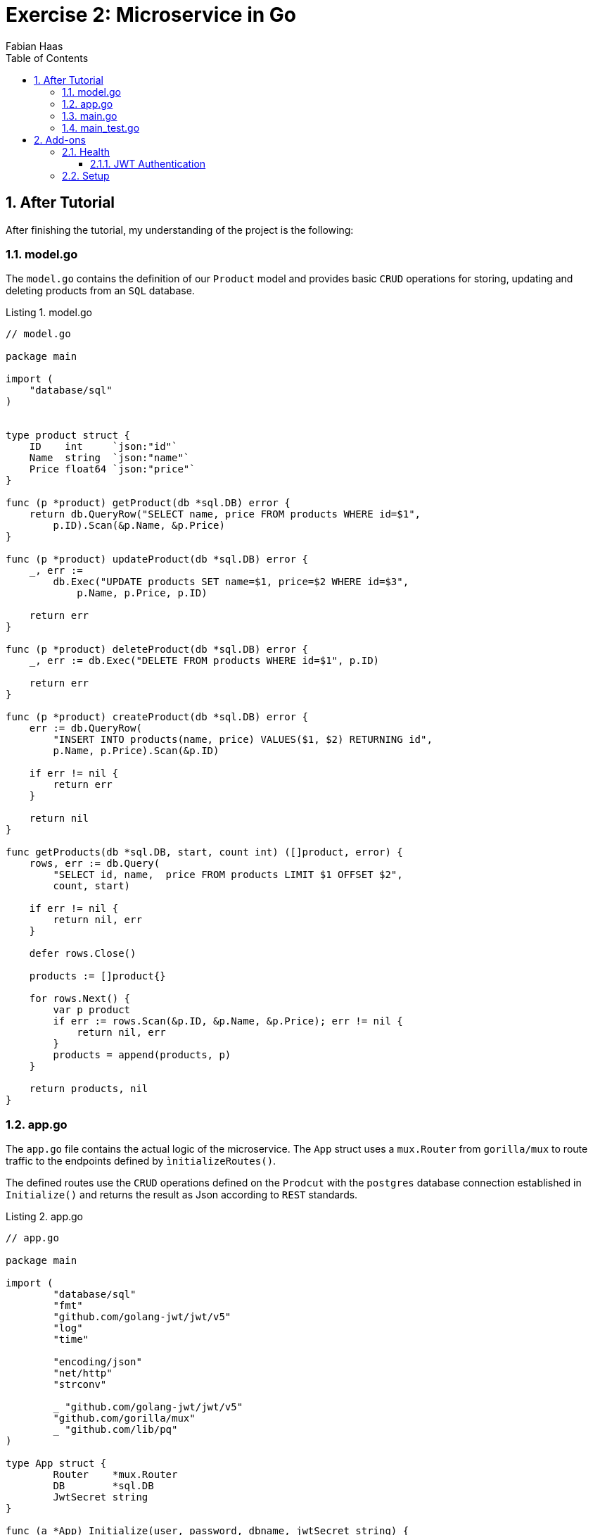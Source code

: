 :author: Fabian Haas
:listing-caption: Listing
:source-highlighter: rouge
// path to the directory containing the source code
:src: ../src
// path to the directory containing the images
:toc:
:numbered:
:toclevels: 3
:rouge-style: github
:pdf-themesdir: ./theme
:pdf-theme: basic
:pdf-fontsdir: ./fonts
// front-cover-image can be used to include the Exercise specification, for example:
//:front-cover-image: ./Exercise1.pdf

= Exercise 2: Microservice in Go

== After Tutorial

After finishing the tutorial, my understanding of the project is the following:

=== model.go

The `model.go` contains the definition of our `Product` model and provides basic `CRUD` operations for storing, updating and deleting products from an `SQL` database.

.model.go
[source,go]
----
// model.go

package main

import (
    "database/sql"
)


type product struct {
    ID    int     `json:"id"`
    Name  string  `json:"name"`
    Price float64 `json:"price"`
}

func (p *product) getProduct(db *sql.DB) error {
    return db.QueryRow("SELECT name, price FROM products WHERE id=$1",
        p.ID).Scan(&p.Name, &p.Price)
}

func (p *product) updateProduct(db *sql.DB) error {
    _, err :=
        db.Exec("UPDATE products SET name=$1, price=$2 WHERE id=$3",
            p.Name, p.Price, p.ID)

    return err
}

func (p *product) deleteProduct(db *sql.DB) error {
    _, err := db.Exec("DELETE FROM products WHERE id=$1", p.ID)

    return err
}

func (p *product) createProduct(db *sql.DB) error {
    err := db.QueryRow(
        "INSERT INTO products(name, price) VALUES($1, $2) RETURNING id",
        p.Name, p.Price).Scan(&p.ID)

    if err != nil {
        return err
    }

    return nil
}

func getProducts(db *sql.DB, start, count int) ([]product, error) {
    rows, err := db.Query(
        "SELECT id, name,  price FROM products LIMIT $1 OFFSET $2",
        count, start)

    if err != nil {
        return nil, err
    }

    defer rows.Close()

    products := []product{}

    for rows.Next() {
        var p product
        if err := rows.Scan(&p.ID, &p.Name, &p.Price); err != nil {
            return nil, err
        }
        products = append(products, p)
    }

    return products, nil
}
----

=== app.go

The `app.go` file contains the actual logic of the microservice.
The `App` struct uses a `mux.Router` from `gorilla/mux` to route traffic to the endpoints defined by `ìnitializeRoutes()`.

The defined routes use the `CRUD` operations defined on the `Prodcut` with the `postgres` database connection established in `Initialize()` and returns the result as Json according to `REST` standards.

.app.go
[source,go]
----
// app.go

package main

import (
	"database/sql"
	"fmt"
	"github.com/golang-jwt/jwt/v5"
	"log"
	"time"

	"encoding/json"
	"net/http"
	"strconv"

	_ "github.com/golang-jwt/jwt/v5"
	"github.com/gorilla/mux"
	_ "github.com/lib/pq"
)

type App struct {
	Router    *mux.Router
	DB        *sql.DB
	JwtSecret string
}

func (a *App) Initialize(user, password, dbname, jwtSecret string) {
	connectionString :=
		fmt.Sprintf("user=%s password=%s dbname=%s sslmode=disable", user, password, dbname)

	var err error
	a.DB, err = sql.Open("postgres", connectionString)
	if err != nil {
		log.Fatal(err)
	}

	a.Router = mux.NewRouter()
	a.JwtSecret = jwtSecret
	a.initializeRoutes()
}

func (a *App) Run(addr string) {
	log.Fatal(http.ListenAndServe(":8010", a.Router))
}

func (a *App) getProduct(w http.ResponseWriter, r *http.Request) {
	vars := mux.Vars(r)
	id, err := strconv.Atoi(vars["id"])
	if err != nil {
		respondWithError(w, http.StatusBadRequest, "Invalid product ID")
		return
	}

	p := product{ID: id}
	if err := p.getProduct(a.DB); err != nil {
		switch err {
		case sql.ErrNoRows:
			respondWithError(w, http.StatusNotFound, "Product not found")
		default:
			respondWithError(w, http.StatusInternalServerError, err.Error())
		}
		return
	}

	respondWithJSON(w, http.StatusOK, p)
}

func respondWithError(w http.ResponseWriter, code int, message string) {
	respondWithJSON(w, code, map[string]string{"error": message})
}

func respondWithJSON(w http.ResponseWriter, code int, payload interface{}) {
	response, _ := json.Marshal(payload)

	w.Header().Set("Content-Type", "application/json")
	w.WriteHeader(code)
	w.Write(response)
}

func (a *App) getProducts(w http.ResponseWriter, r *http.Request) {
	count, _ := strconv.Atoi(r.FormValue("count"))
	start, _ := strconv.Atoi(r.FormValue("start"))

	if count > 10 || count < 1 {
		count = 10
	}
	if start < 0 {
		start = 0
	}

	products, err := getProducts(a.DB, start, count)
	if err != nil {
		respondWithError(w, http.StatusInternalServerError, err.Error())
		return
	}

	respondWithJSON(w, http.StatusOK, products)
}

func (a *App) createProduct(w http.ResponseWriter, r *http.Request) {
	var p product
	decoder := json.NewDecoder(r.Body)
	if err := decoder.Decode(&p); err != nil {
		respondWithError(w, http.StatusBadRequest, "Invalid request payload")
		return
	}
	defer r.Body.Close()

	if err := p.createProduct(a.DB); err != nil {
		respondWithError(w, http.StatusInternalServerError, err.Error())
		return
	}

	respondWithJSON(w, http.StatusCreated, p)
}

func (a *App) updateProduct(w http.ResponseWriter, r *http.Request) {
	vars := mux.Vars(r)
	id, err := strconv.Atoi(vars["id"])
	if err != nil {
		respondWithError(w, http.StatusBadRequest, "Invalid product ID")
		return
	}

	var p product
	decoder := json.NewDecoder(r.Body)
	if err := decoder.Decode(&p); err != nil {
		respondWithError(w, http.StatusBadRequest, "Invalid resquest payload")
		return
	}
	defer r.Body.Close()
	p.ID = id

	if err := p.updateProduct(a.DB); err != nil {
		respondWithError(w, http.StatusInternalServerError, err.Error())
		return
	}

	respondWithJSON(w, http.StatusOK, p)
}

func (a *App) deleteProduct(w http.ResponseWriter, r *http.Request) {
	vars := mux.Vars(r)
	id, err := strconv.Atoi(vars["id"])
	if err != nil {
		respondWithError(w, http.StatusBadRequest, "Invalid Product ID")
		return
	}

	p := product{ID: id}
	if err := p.deleteProduct(a.DB); err != nil {
		respondWithError(w, http.StatusInternalServerError, err.Error())
		return
	}

	respondWithJSON(w, http.StatusOK, map[string]string{"result": "success"})
}

// Healthcheck endpoint that complies with Java Microprofile Health specification
func (a *App) healthCheck(w http.ResponseWriter, r *http.Request) {
	dbErr := a.DB.Ping()
	if dbErr != nil {
		health := map[string]interface{}{
			"status": "DOWN",
			"checks": []map[string]interface{}{
				{
					"name":   "database",
					"status": "DOWN",
				},
			},
		}
		respondWithJSON(w, http.StatusServiceUnavailable, health)
		return
	}

	health := map[string]interface{}{
		"status": "UP",
		"checks": []map[string]interface{}{
			{
				"name":   "database",
				"status": "UP",
			},
		},
	}

	respondWithJSON(w, http.StatusOK, health)
}

// Generate a JWT token
func (a *App) generateJWT(username, role string) (string, error) {
	expirationTime := time.Now().Add(5 * time.Minute) // token expires in 5 minutes

	claims := jwt.MapClaims{
		"exp":      expirationTime.Unix(),
		"iss":      "go-mux",
		"sub":      role,
		"username": username,
	}

	token := jwt.NewWithClaims(jwt.SigningMethodHS256, claims)

	tokenString, err := token.SignedString([]byte(a.JwtSecret))
	if err != nil {
		return "", err
	}

	return tokenString, nil
}

// Middleware to check if the request has a valid JWT token
func (a *App) jwtAuthentication(requiredRoles []string, next http.HandlerFunc) http.HandlerFunc {
	return func(w http.ResponseWriter, r *http.Request) {
		tokenString := r.Header.Get("Authorization")
		if tokenString == "" {
			respondWithError(w, http.StatusUnauthorized, "No token provided")
			return
		}

		claims := jwt.MapClaims{}
		token, err := jwt.ParseWithClaims(tokenString, claims, func(token *jwt.Token) (interface{}, error) {
			if _, ok := token.Method.(*jwt.SigningMethodHMAC); !ok {
				return nil, fmt.Errorf("unexpected signing method: %v", token.Header["alg"])
			}
			return []byte(a.JwtSecret), nil
		})

		if err != nil || !token.Valid {
			respondWithError(w, http.StatusUnauthorized, "Invalid token")
			return
		}

		if !contains(requiredRoles, claims["sub"].(string)) {
			respondWithError(w, http.StatusUnauthorized, "Insufficient permissions")
			return
		}

		next(w, r)
	}
}

// helper function to check if a string is in a slice
func contains(arr []string, str string) bool {
	for _, item := range arr {
		if item == str {
			return true
		}
	}
	return false
}

func (a *App) generateToken(w http.ResponseWriter, r *http.Request) {
	var creds struct {
		Username string `json:"username"`
		Password string `json:"password"`
	}

	err := json.NewDecoder(r.Body).Decode(&creds)
	if err != nil {
		respondWithError(w, http.StatusBadRequest, "Invalid request payload")
		return
	}

	// Replace this with proper authentication logic
	// hardcoded users => could be replaced with users from a database
	if creds.Username == "admin" && creds.Password == "admin_password" {
		token, err := a.generateJWT("admin", "admin")
		if err != nil {
			respondWithError(w, http.StatusInternalServerError, err.Error())
			return
		}
		respondWithJSON(w, http.StatusOK, map[string]string{"token": token})
	} else if creds.Username == "moderator" && creds.Password == "moderator_password" {
		token, err := a.generateJWT("moderator", "moderator")
		if err != nil {
			respondWithError(w, http.StatusInternalServerError, err.Error())
			return
		}
		respondWithJSON(w, http.StatusOK, map[string]string{"token": token})
	} else {
		respondWithError(w, http.StatusUnauthorized, "Invalid credentials")
	}
}

func (a *App) initializeRoutes() {
	a.Router.HandleFunc("/products", a.getProducts).Methods("GET")
	a.Router.HandleFunc("/product/{id:[0-9]+}", a.getProduct).Methods("GET")
	// use jwtAuthentication middleware to protect the following endpoints
	a.Router.HandleFunc("/product", a.jwtAuthentication([]string{"admin", "moderator"}, a.createProduct)).Methods("POST")
	a.Router.HandleFunc("/product/{id:[0-9]+}", a.jwtAuthentication([]string{"admin", "moderator"}, a.updateProduct)).Methods("PUT")
	a.Router.HandleFunc("/product/{id:[0-9]+}", a.jwtAuthentication([]string{"admin"}, a.deleteProduct)).Methods("DELETE")
	// additional endpoints
	a.Router.HandleFunc("/health", a.healthCheck).Methods("GET")
	a.Router.HandleFunc("/token", a.generateToken).Methods("POST")
}
----

=== main.go

The `main.go` file acts as the entry point for our go microservice.
It reads the required parameters for the `App` from the environment variables and initializes the microservice with them and makes sure the microservice is available on port `8010`.

.main.go
[source,go]
----
// main_test.go

package main

import (
	"log"
	"os"
	"testing"

	"bytes"
	"encoding/json"
	"github.com/stretchr/testify/assert"
	"net/http"
	"net/http/httptest"
	"strconv"
)

var a App

var adminToken = "your_admin_jwt_token"
var moderatorToken = "your_moderator_jwt_token"

func TestMain(m *testing.M) {
	a.Initialize(
		os.Getenv("APP_DB_USERNAME"),
		os.Getenv("APP_DB_PASSWORD"),
		os.Getenv("APP_DB_NAME"),
		os.Getenv("APP_JWT_SECRET"))

	ensureTableExists()

	code := m.Run()
	clearTable()
	os.Exit(code)
}

// these need to be executed before all other tests
func TestGenerateAdminTokenSuccess(t *testing.T) {
	payload := []byte(`{"username":"admin","password":"admin_password"}`)

	req, _ := http.NewRequest("POST", "/token", bytes.NewBuffer(payload))
	req.Header.Set("Content-Type", "application/json")
	response := executeRequest(req)

	assert.Equal(t, http.StatusOK, response.Code)

	var responseBody map[string]string
	err := json.Unmarshal(response.Body.Bytes(), &responseBody)
	assert.Nil(t, err)
	assert.NotEmpty(t, responseBody["token"])

	adminToken = responseBody["token"] // Update the global variable with the retrieved token
}

func TestGenerateModeratorTokenSuccess(t *testing.T) {
	payload := []byte(`{"username":"moderator","password":"moderator_password"}`)

	req, _ := http.NewRequest("POST", "/token", bytes.NewBuffer(payload))
	req.Header.Set("Content-Type", "application/json")
	response := executeRequest(req)

	assert.Equal(t, http.StatusOK, response.Code)

	var responseBody map[string]string
	err := json.Unmarshal(response.Body.Bytes(), &responseBody)
	assert.Nil(t, err)
	assert.NotEmpty(t, responseBody["token"])

	moderatorToken = responseBody["token"] // Update the global variable with the retrieved token
}

func TestGenerateTokenFail(t *testing.T) {
	payload := []byte(`{"username":"admin","password":"wrong_password"}`)

	req, _ := http.NewRequest("POST", "/token", bytes.NewBuffer(payload))
	req.Header.Set("Content-Type", "application/json")
	response := executeRequest(req)

	assert.Equal(t, http.StatusUnauthorized, response.Code)
}

func ensureTableExists() {
	if _, err := a.DB.Exec(tableCreationQuery); err != nil {
		log.Fatal(err)
	}
}

func clearTable() {
	a.DB.Exec("DELETE FROM products")
	a.DB.Exec("ALTER SEQUENCE products_id_seq RESTART WITH 1")
}

const tableCreationQuery = `CREATE TABLE IF NOT EXISTS products
(
    id SERIAL,
    name TEXT NOT NULL,
    price NUMERIC(10,2) NOT NULL DEFAULT 0.00,
    CONSTRAINT products_pkey PRIMARY KEY (id)
)`

func TestEmptyTable(t *testing.T) {
	clearTable()

	req, _ := http.NewRequest("GET", "/products", nil)
	response := executeRequest(req)

	checkResponseCode(t, http.StatusOK, response.Code)

	if body := response.Body.String(); body != "[]" {
		t.Errorf("Expected an empty array. Got %s", body)
	}
}

func executeRequest(req *http.Request) *httptest.ResponseRecorder {
	rr := httptest.NewRecorder()
	a.Router.ServeHTTP(rr, req)

	return rr
}

func checkResponseCode(t *testing.T, expected, actual int) {
	if expected != actual {
		t.Errorf("Expected response code %d. Got %d\n", expected, actual)
	}
}

func TestGetNonExistentProduct(t *testing.T) {
	clearTable()

	req, _ := http.NewRequest("GET", "/product/11", nil)
	response := executeRequest(req)

	checkResponseCode(t, http.StatusNotFound, response.Code)

	var m map[string]string
	json.Unmarshal(response.Body.Bytes(), &m)
	if m["error"] != "Product not found" {
		t.Errorf("Expected the 'error' key of the response to be set to 'Product not found'. Got '%s'", m["error"])
	}
}

func TestCreateProduct(t *testing.T) {

	clearTable()

	var jsonStr = []byte(`{"name":"test product", "price": 11.22}`)
	req, _ := http.NewRequest("POST", "/product", bytes.NewBuffer(jsonStr))
	req.Header.Set("Authorization", adminToken)
	req.Header.Set("Content-Type", "application/json")

	response := executeRequest(req)
	checkResponseCode(t, http.StatusCreated, response.Code)

	var m map[string]interface{}
	json.Unmarshal(response.Body.Bytes(), &m)

	if m["name"] != "test product" {
		t.Errorf("Expected product name to be 'test product'. Got '%v'", m["name"])
	}

	if m["price"] != 11.22 {
		t.Errorf("Expected product price to be '11.22'. Got '%v'", m["price"])
	}

	// the id is compared to 1.0 because JSON unmarshaling converts numbers to
	// floats, when the target is a map[string]interface{}
	if m["id"] != 1.0 {
		t.Errorf("Expected product ID to be '1'. Got '%v'", m["id"])
	}
}

func TestGetProduct(t *testing.T) {
	clearTable()
	addProducts(1)

	req, _ := http.NewRequest("GET", "/product/1", nil)
	response := executeRequest(req)

	checkResponseCode(t, http.StatusOK, response.Code)
}

// main_test.go

func addProducts(count int) {
	if count < 1 {
		count = 1
	}

	for i := 0; i < count; i++ {
		a.DB.Exec("INSERT INTO products(name, price) VALUES($1, $2)", "Product "+strconv.Itoa(i), (i+1.0)*10)
	}
}

func TestUpdateProduct(t *testing.T) {

	clearTable()
	addProducts(1)

	req, _ := http.NewRequest("GET", "/product/1", nil)
	response := executeRequest(req)
	var originalProduct map[string]interface{}
	json.Unmarshal(response.Body.Bytes(), &originalProduct)

	var jsonStr = []byte(`{"name":"test product - updated name", "price": 11.22}`)
	req, _ = http.NewRequest("PUT", "/product/1", bytes.NewBuffer(jsonStr))
	req.Header.Set("Authorization", adminToken)
	req.Header.Set("Content-Type", "application/json")

	response = executeRequest(req)

	checkResponseCode(t, http.StatusOK, response.Code)

	var m map[string]interface{}
	json.Unmarshal(response.Body.Bytes(), &m)

	if m["id"] != originalProduct["id"] {
		t.Errorf("Expected the id to remain the same (%v). Got %v", originalProduct["id"], m["id"])
	}

	if m["name"] == originalProduct["name"] {
		t.Errorf("Expected the name to change from '%v' to '%v'. Got '%v'", originalProduct["name"], m["name"], m["name"])
	}

	if m["price"] == originalProduct["price"] {
		t.Errorf("Expected the price to change from '%v' to '%v'. Got '%v'", originalProduct["price"], m["price"], m["price"])
	}
}

func TestDeleteProductWithSufficientPermissions(t *testing.T) {
	clearTable()
	addProducts(1)

	req, _ := http.NewRequest("GET", "/product/1", nil)
	response := executeRequest(req)
	checkResponseCode(t, http.StatusOK, response.Code)

	req, _ = http.NewRequest("DELETE", "/product/1", nil)
	req.Header.Set("Authorization", adminToken)
	response = executeRequest(req)

	checkResponseCode(t, http.StatusOK, response.Code)

	req, _ = http.NewRequest("GET", "/product/1", nil)
	response = executeRequest(req)
	checkResponseCode(t, http.StatusNotFound, response.Code)
}

func TestDeleteProductWithoutToken(t *testing.T) {
	clearTable()
	addProducts(1)

	req, _ := http.NewRequest("GET", "/product/1", nil)
	response := executeRequest(req)
	checkResponseCode(t, http.StatusOK, response.Code)

	req, _ = http.NewRequest("DELETE", "/product/1", nil)
	response = executeRequest(req)

	checkResponseCode(t, http.StatusUnauthorized, response.Code)
}

func TestDeleteProductWithInsufficientPermissions(t *testing.T) {
	clearTable()
	addProducts(1)

	req, _ := http.NewRequest("GET", "/product/1", nil)
	response := executeRequest(req)
	checkResponseCode(t, http.StatusOK, response.Code)

	req, _ = http.NewRequest("DELETE", "/product/1", nil)
	req.Header.Set("Authorization", moderatorToken)
	response = executeRequest(req)

	checkResponseCode(t, http.StatusUnauthorized, response.Code)
}

func TestDeleteProductWithInvalidToken(t *testing.T) {
	clearTable()
	addProducts(1)

	req, _ := http.NewRequest("GET", "/product/1", nil)
	response := executeRequest(req)
	checkResponseCode(t, http.StatusOK, response.Code)

	req, _ = http.NewRequest("DELETE", "/product/1", nil)
	req.Header.Set("Authorization", "invalidToken")
	response = executeRequest(req)

	checkResponseCode(t, http.StatusUnauthorized, response.Code)
}
----

=== main_test.go

As with every service, we naturally need tests to ensure our service is working as expected.
The `main_test.go` file contains simple tests for the endpoints provided by the service.

.main_test.go
[source,go]
----
// main_test.go

package main

import (
	"log"
	"os"
	"testing"

	"bytes"
	"encoding/json"
	"github.com/stretchr/testify/assert"
	"net/http"
	"net/http/httptest"
	"strconv"
)

var a App

var adminToken = "your_admin_jwt_token"
var moderatorToken = "your_moderator_jwt_token"

func TestMain(m *testing.M) {
	a.Initialize(
		os.Getenv("APP_DB_USERNAME"),
		os.Getenv("APP_DB_PASSWORD"),
		os.Getenv("APP_DB_NAME"),
		os.Getenv("APP_JWT_SECRET"))

	ensureTableExists()

	code := m.Run()
	clearTable()
	os.Exit(code)
}

// these need to be executed before all other tests
func TestGenerateAdminTokenSuccess(t *testing.T) {
	payload := []byte(`{"username":"admin","password":"admin_password"}`)

	req, _ := http.NewRequest("POST", "/token", bytes.NewBuffer(payload))
	req.Header.Set("Content-Type", "application/json")
	response := executeRequest(req)

	assert.Equal(t, http.StatusOK, response.Code)

	var responseBody map[string]string
	err := json.Unmarshal(response.Body.Bytes(), &responseBody)
	assert.Nil(t, err)
	assert.NotEmpty(t, responseBody["token"])

	adminToken = responseBody["token"] // Update the global variable with the retrieved token
}

func TestGenerateModeratorTokenSuccess(t *testing.T) {
	payload := []byte(`{"username":"moderator","password":"moderator_password"}`)

	req, _ := http.NewRequest("POST", "/token", bytes.NewBuffer(payload))
	req.Header.Set("Content-Type", "application/json")
	response := executeRequest(req)

	assert.Equal(t, http.StatusOK, response.Code)

	var responseBody map[string]string
	err := json.Unmarshal(response.Body.Bytes(), &responseBody)
	assert.Nil(t, err)
	assert.NotEmpty(t, responseBody["token"])

	moderatorToken = responseBody["token"] // Update the global variable with the retrieved token
}

func TestGenerateTokenFail(t *testing.T) {
	payload := []byte(`{"username":"admin","password":"wrong_password"}`)

	req, _ := http.NewRequest("POST", "/token", bytes.NewBuffer(payload))
	req.Header.Set("Content-Type", "application/json")
	response := executeRequest(req)

	assert.Equal(t, http.StatusUnauthorized, response.Code)
}

func ensureTableExists() {
	if _, err := a.DB.Exec(tableCreationQuery); err != nil {
		log.Fatal(err)
	}
}

func clearTable() {
	a.DB.Exec("DELETE FROM products")
	a.DB.Exec("ALTER SEQUENCE products_id_seq RESTART WITH 1")
}

const tableCreationQuery = `CREATE TABLE IF NOT EXISTS products
(
    id SERIAL,
    name TEXT NOT NULL,
    price NUMERIC(10,2) NOT NULL DEFAULT 0.00,
    CONSTRAINT products_pkey PRIMARY KEY (id)
)`

func TestEmptyTable(t *testing.T) {
	clearTable()

	req, _ := http.NewRequest("GET", "/products", nil)
	response := executeRequest(req)

	checkResponseCode(t, http.StatusOK, response.Code)

	if body := response.Body.String(); body != "[]" {
		t.Errorf("Expected an empty array. Got %s", body)
	}
}

func executeRequest(req *http.Request) *httptest.ResponseRecorder {
	rr := httptest.NewRecorder()
	a.Router.ServeHTTP(rr, req)

	return rr
}

func checkResponseCode(t *testing.T, expected, actual int) {
	if expected != actual {
		t.Errorf("Expected response code %d. Got %d\n", expected, actual)
	}
}

func TestGetNonExistentProduct(t *testing.T) {
	clearTable()

	req, _ := http.NewRequest("GET", "/product/11", nil)
	response := executeRequest(req)

	checkResponseCode(t, http.StatusNotFound, response.Code)

	var m map[string]string
	json.Unmarshal(response.Body.Bytes(), &m)
	if m["error"] != "Product not found" {
		t.Errorf("Expected the 'error' key of the response to be set to 'Product not found'. Got '%s'", m["error"])
	}
}

func TestCreateProduct(t *testing.T) {

	clearTable()

	var jsonStr = []byte(`{"name":"test product", "price": 11.22}`)
	req, _ := http.NewRequest("POST", "/product", bytes.NewBuffer(jsonStr))
	req.Header.Set("Authorization", adminToken)
	req.Header.Set("Content-Type", "application/json")

	response := executeRequest(req)
	checkResponseCode(t, http.StatusCreated, response.Code)

	var m map[string]interface{}
	json.Unmarshal(response.Body.Bytes(), &m)

	if m["name"] != "test product" {
		t.Errorf("Expected product name to be 'test product'. Got '%v'", m["name"])
	}

	if m["price"] != 11.22 {
		t.Errorf("Expected product price to be '11.22'. Got '%v'", m["price"])
	}

	// the id is compared to 1.0 because JSON unmarshaling converts numbers to
	// floats, when the target is a map[string]interface{}
	if m["id"] != 1.0 {
		t.Errorf("Expected product ID to be '1'. Got '%v'", m["id"])
	}
}

func TestGetProduct(t *testing.T) {
	clearTable()
	addProducts(1)

	req, _ := http.NewRequest("GET", "/product/1", nil)
	response := executeRequest(req)

	checkResponseCode(t, http.StatusOK, response.Code)
}

// main_test.go

func addProducts(count int) {
	if count < 1 {
		count = 1
	}

	for i := 0; i < count; i++ {
		a.DB.Exec("INSERT INTO products(name, price) VALUES($1, $2)", "Product "+strconv.Itoa(i), (i+1.0)*10)
	}
}

func TestUpdateProduct(t *testing.T) {

	clearTable()
	addProducts(1)

	req, _ := http.NewRequest("GET", "/product/1", nil)
	response := executeRequest(req)
	var originalProduct map[string]interface{}
	json.Unmarshal(response.Body.Bytes(), &originalProduct)

	var jsonStr = []byte(`{"name":"test product - updated name", "price": 11.22}`)
	req, _ = http.NewRequest("PUT", "/product/1", bytes.NewBuffer(jsonStr))
	req.Header.Set("Authorization", adminToken)
	req.Header.Set("Content-Type", "application/json")

	response = executeRequest(req)

	checkResponseCode(t, http.StatusOK, response.Code)

	var m map[string]interface{}
	json.Unmarshal(response.Body.Bytes(), &m)

	if m["id"] != originalProduct["id"] {
		t.Errorf("Expected the id to remain the same (%v). Got %v", originalProduct["id"], m["id"])
	}

	if m["name"] == originalProduct["name"] {
		t.Errorf("Expected the name to change from '%v' to '%v'. Got '%v'", originalProduct["name"], m["name"], m["name"])
	}

	if m["price"] == originalProduct["price"] {
		t.Errorf("Expected the price to change from '%v' to '%v'. Got '%v'", originalProduct["price"], m["price"], m["price"])
	}
}

func TestDeleteProductWithSufficientPermissions(t *testing.T) {
	clearTable()
	addProducts(1)

	req, _ := http.NewRequest("GET", "/product/1", nil)
	response := executeRequest(req)
	checkResponseCode(t, http.StatusOK, response.Code)

	req, _ = http.NewRequest("DELETE", "/product/1", nil)
	req.Header.Set("Authorization", adminToken)
	response = executeRequest(req)

	checkResponseCode(t, http.StatusOK, response.Code)

	req, _ = http.NewRequest("GET", "/product/1", nil)
	response = executeRequest(req)
	checkResponseCode(t, http.StatusNotFound, response.Code)
}

func TestDeleteProductWithoutToken(t *testing.T) {
	clearTable()
	addProducts(1)

	req, _ := http.NewRequest("GET", "/product/1", nil)
	response := executeRequest(req)
	checkResponseCode(t, http.StatusOK, response.Code)

	req, _ = http.NewRequest("DELETE", "/product/1", nil)
	response = executeRequest(req)

	checkResponseCode(t, http.StatusUnauthorized, response.Code)
}

func TestDeleteProductWithInsufficientPermissions(t *testing.T) {
	clearTable()
	addProducts(1)

	req, _ := http.NewRequest("GET", "/product/1", nil)
	response := executeRequest(req)
	checkResponseCode(t, http.StatusOK, response.Code)

	req, _ = http.NewRequest("DELETE", "/product/1", nil)
	req.Header.Set("Authorization", moderatorToken)
	response = executeRequest(req)

	checkResponseCode(t, http.StatusUnauthorized, response.Code)
}

func TestDeleteProductWithInvalidToken(t *testing.T) {
	clearTable()
	addProducts(1)

	req, _ := http.NewRequest("GET", "/product/1", nil)
	response := executeRequest(req)
	checkResponseCode(t, http.StatusOK, response.Code)

	req, _ = http.NewRequest("DELETE", "/product/1", nil)
	req.Header.Set("Authorization", "invalidToken")
	response = executeRequest(req)

	checkResponseCode(t, http.StatusUnauthorized, response.Code)
}
----

== Add-ons

For the exercise, I added 2 additional features to the tutorial.
A `health` endpoint that tells us whether the service is up and running healthy and JWT authentication for the creation, update and delete endpoints.

=== Health

The `health` endpoint is really simple and returns information on the status of the microservice.
Since our microservice is so simple, it just checks whether it can ping the database and return answers that fit the Health Mricoprofile specification.

.app.go
[source,go]
----
...
// Healthcheck endpoint that complies with Java Microprofile Health specification
func (a *App) healthCheck(w http.ResponseWriter, r *http.Request) {
	dbErr := a.DB.Ping()
	if dbErr != nil {
		health := map[string]interface{}{
			"status": "DOWN",
			"checks": []map[string]interface{}{
				{
					"name":   "database",
					"status": "DOWN",
				},
			},
		}
		respondWithJSON(w, http.StatusServiceUnavailable, health)
		return
	}

	health := map[string]interface{}{
		"status": "UP",
		"checks": []map[string]interface{}{
			{
				"name":   "database",
				"status": "UP",
			},
		},
	}

	respondWithJSON(w, http.StatusOK, health)
}
...
	a.Router.HandleFunc("/health", a.healthCheck).Methods("GET")
...
----

The Microprofile specification says the response should follow the following schema:

[source,json]
----
{
 "$schema": "http://json-schema.org/draft-04/schema#",
 "type": "object",
 "properties": {
   "status": {
     "type": "string"
   },
   "checks": {
     "type": "array",
     "items": {
       "type": "object",
       "properties": {
         "name": {
           "type": "string"
         },
         "status": {
           "type": "string"
         },
         "data": {
           "type": "object",
           "patternProperties": {
             "[a-zA-Z_]*": {
               "type": [
                 "string",
                 "boolean",
                 "number"
               ]
             }
           },
           "additionalProperties": false
         }
       },
       "required": [
         "name",
         "status"
       ]
     }
   }
 },
 "required": [
   "status",
   "checks"
 ],
 "additionalProperties": false
}
----

More info on the specification can be found https://download.eclipse.org/microprofile/microprofile-health-3.0/microprofile-health-spec-3.0.html[here].

==== JWT Authentication

To secure the endpoints created in the tutorial I added JWT Authentication as a feature.
For the authentication, the `/token` is provided so user can request a JWT Token.
To make it more interesting, the token can have different roles that define for which endpoint the permissions suffice. I used a middleware (`jwtAuthentication`) to intercept the endpoints that are should be guarded with Authentication. If no token or a token with invalid permissions is present in the `Authorization` header, the request will be denied by `401 Unauthorized`.

I did not implement users, so I used hardcoded credentials to be able to request 2 different kinds of JWT Tokens, a Admin and a Moderator token.
The admin token can be used for all endpoints. The Moderator token will only work for creating and updating.

Which roles are needed for an endpoint is handled in `initializeRoutes()`.
For generating JWT tokens, I used a symmetric approach that should not be used in production that uses a secret passed to the application. For generating, parsing and validating JWT Tokens I used the `github.com/golang-jwt/jwt/v5` library.

.app.go
[source,go]
----
...
// Generate a JWT token
func (a *App) generateJWT(username, role string) (string, error) {
	expirationTime := time.Now().Add(5 * time.Minute) // token expires in 5 minutes

	claims := jwt.MapClaims{
		"exp":      expirationTime.Unix(),
		"iss":      "go-mux",
		"sub":      role,
		"username": username,
	}

	token := jwt.NewWithClaims(jwt.SigningMethodHS256, claims)

	tokenString, err := token.SignedString([]byte(a.JwtSecret))
	if err != nil {
		return "", err
	}

	return tokenString, nil
}

// Middleware to check if the request has a valid JWT token
func (a *App) jwtAuthentication(requiredRoles []string, next http.HandlerFunc) http.HandlerFunc {
	return func(w http.ResponseWriter, r *http.Request) {
		tokenString := r.Header.Get("Authorization")
		if tokenString == "" {
			respondWithError(w, http.StatusUnauthorized, "No token provided")
			return
		}

		claims := jwt.MapClaims{}
		token, err := jwt.ParseWithClaims(tokenString, claims, func(token *jwt.Token) (interface{}, error) {
			if _, ok := token.Method.(*jwt.SigningMethodHMAC); !ok {
				return nil, fmt.Errorf("unexpected signing method: %v", token.Header["alg"])
			}
			return []byte(a.JwtSecret), nil
		})

		if err != nil || !token.Valid {
			respondWithError(w, http.StatusUnauthorized, "Invalid token")
			return
		}

		if !contains(requiredRoles, claims["sub"].(string)) {
			respondWithError(w, http.StatusUnauthorized, "Insufficient permissions")
			return
		}

		next(w, r)
	}
}

// helper function to check if a string is in a slice
func contains(arr []string, str string) bool {
	for _, item := range arr {
		if item == str {
			return true
		}
	}
	return false
}

func (a *App) generateToken(w http.ResponseWriter, r *http.Request) {
	var creds struct {
		Username string `json:"username"`
		Password string `json:"password"`
	}

	err := json.NewDecoder(r.Body).Decode(&creds)
	if err != nil {
		respondWithError(w, http.StatusBadRequest, "Invalid request payload")
		return
	}

	// Replace this with proper authentication logic
	// hardcoded users => could be replaced with users from a database
	if creds.Username == "admin" && creds.Password == "admin_password" {
		token, err := a.generateJWT("admin", "admin")
		if err != nil {
			respondWithError(w, http.StatusInternalServerError, err.Error())
			return
		}
		respondWithJSON(w, http.StatusOK, map[string]string{"token": token})
	} else if creds.Username == "moderator" && creds.Password == "moderator_password" {
		token, err := a.generateJWT("moderator", "moderator")
		if err != nil {
			respondWithError(w, http.StatusInternalServerError, err.Error())
			return
		}
		respondWithJSON(w, http.StatusOK, map[string]string{"token": token})
	} else {
		respondWithError(w, http.StatusUnauthorized, "Invalid credentials")
	}
}

func (a *App) initializeRoutes() {
	a.Router.HandleFunc("/products", a.getProducts).Methods("GET")
	a.Router.HandleFunc("/product/{id:[0-9]+}", a.getProduct).Methods("GET")
	// use jwtAuthentication middleware to protect the following endpoints
	a.Router.HandleFunc("/product", a.jwtAuthentication([]string{"admin", "moderator"}, a.createProduct)).Methods("POST")
	a.Router.HandleFunc("/product/{id:[0-9]+}", a.jwtAuthentication([]string{"admin", "moderator"}, a.updateProduct)).Methods("PUT")
	a.Router.HandleFunc("/product/{id:[0-9]+}", a.jwtAuthentication([]string{"admin"}, a.deleteProduct)).Methods("DELETE")
	// additional endpoints
	a.Router.HandleFunc("/health", a.healthCheck).Methods("GET")
	a.Router.HandleFunc("/token", a.generateToken).Methods("POST")
}
----

Of course, I also added and updated the tests accordingly. (take a look at the previous sections)

=== Setup

For running this application you need to have docker installed and fire up a postgres database with this command:

 docker run -it -p 5432:5432 -e POSTGRES_HOST_AUTH_METHOD=trust -d postgres

Following this, you should set up the following environment variables:

 export APP_JWT_SECRET=postgres
 export APP_DB_USERNAME=postgres
 export APP_DB_PASSWORD=
 export APP_DB_NAME=postgres

The test can be run via:

 go test -v
